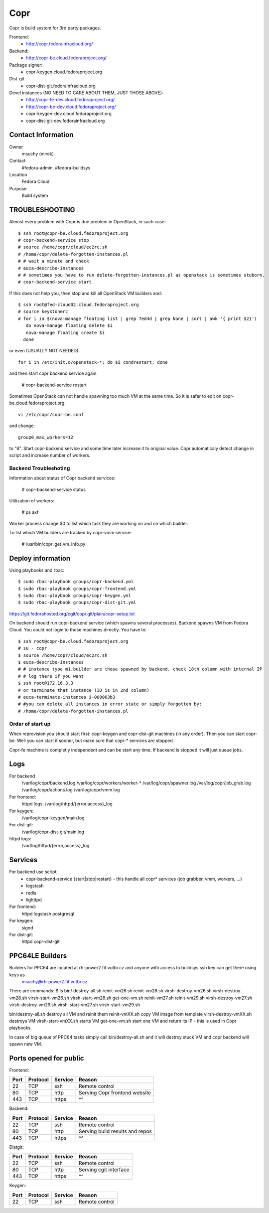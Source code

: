 .. title: Copr
.. slug: infra-copr
.. date: 2015-01-13
.. taxonomy: Contributors/Infrastructure

====
Copr
====

Copr is build system for 3rd party packages.

Frontend:
  - http://copr.fedorainfracloud.org/
Backend:
  - http://copr-be.cloud.fedoraproject.org/
Package signer:
  - copr-keygen.cloud.fedoraproject.org
Dist-git
  - copr-dist-git.fedorainfracloud.org

Devel instances (NO NEED TO CARE ABOUT THEM, JUST THOSE ABOVE):
  - http://copr-fe-dev.cloud.fedoraproject.org/
  - http://copr-be-dev.cloud.fedoraproject.org/
  - copr-keygen-dev.cloud.fedoraproject.org
  - copr-dist-git-dev.fedorainfracloud.org

Contact Information
====================
Owner
	 msuchy (mirek)
Contact
	 #fedora-admin, #fedora-buildsys
Location
	 Fedora Cloud
Purpose
	 Build system

TROUBLESHOOTING
================

Almost every problem with Copr is due problem in OpenStack, in such case::

  $ ssh root@copr-be.cloud.fedoraproject.org
  # copr-backend-service stop
  # source /home/copr/cloud/ec2rc.sh
  # /home/copr/delete-forgotten-instances.pl
  # # wait a minute and check
  # euca-describe-instances
  # # sometimes you have to run delete-forgotten-instances.pl as openstack is sometimes stuborn.
  # copr-backend-service start

If this does not help you, then stop and kill all OpenStack VM builders and::

     $ ssh root@fed-cloud02.cloud.fedoraproject.org
     # source keystonerc
     # for i in $(nova-manage floating list | grep 7ed4d | grep None | sort | awk '{ print $2}')
        do nova-manage floating delete $i
        nova-manage floating create $i
       done
   
or even (USUALLY NOT NEEDED)::

  for i in /etc/init.d/openstack-*; do $i condrestart; done
 
and then start copr backend service again.

      # copr-backend-service restart

Sometimes OpenStack can not handle spawning too much VM at the same time.
So it is safer to edit on copr-be.cloud.fedoraproject.org::

      vi /etc/copr/copr-be.conf
 
and change::

      group0_max_workers=12
 
to "6". Start copr-backend service and some time later increase it to
original value. Copr automaticaly detect change in script and increase
number of workers.

Backend Troubleshoting
----------------------

Information about status of Copr backend services:

    # copr-backend-service status


Utilization of workers:

    # ps axf

Worker process change $0 to list which task they are working on and on which builder.

To list which VM builders are tracked by copr-vmm service:

	# /usr/bin/copr_get_vm_info.py


Deploy information
==================

Using playbooks and rbac::

    $ sudo rbac-playbook groups/copr-backend.yml
    $ sudo rbac-playbook groups/copr-frontend.yml
    $ sudo rbac-playbook groups/copr-keygen.yml
    $ sudo rbac-playbook groups/copr-dist-git.yml

https://git.fedorahosted.org/cgit/copr.git/plain/copr-setup.txt

On backend should run copr-backend service (which spawns several processes).
Backend spawns VM from Fedora Cloud. You could not login to those machines directly.
You have to::

   $ ssh root@copr-be.cloud.fedoraproject.org
   # su - copr
   $ source /home/copr/cloud/ec2rc.sh
   $ euca-describe-instances
   # # instance type m1.builder are those spawned by backend, check 18th column with internal IP
   # # log there if you want
   $ ssh root@172.16.3.3
   # or terminate that instance (ID is in 2nd column)
   # euca-terminate-instances i-000003b3
   # #you can delete all instances in error state or simply forgotten by:
   # /home/copr/delete-forgotten-instances.pl

Order of start up
-----------------

When reprovision you should start first: copr-keygen and copr-dist-git machines (in any order).
Then you can start copr-be. Well you can start it sooner, but make sure that copr-* services are stopped.

Copr-fe machine is completly independent and can be start any time. If backend is stopped it will just queue jobs.

Logs
====
   
For backend
  /var/log/copr/backend.log /var/log/copr/workers/worker-*
  /var/log/copr/spawner.log /var/log/copr/job_grab.log
  /var/log/copr/actions.log /var/log/copr/vmm.log
   
For frontend:
  httpd logs: /var/log/httpd/{error,access}_log
 
For keygen:
  /var/log/copr-keygen/main.log

For dist-git:
  /var/log/copr-dist-git/main.log

httpd logs: 
  /var/log/httpd/{error,access}_log

Services
========

For backend use script:
 - copr-backend-service {start|stop|restart}
   -  this handle all copr* services (job grabber, vmm, workers, ...)
 - logstash
 - redis
 - lighttpd

For frontend:
  httpd
  logstash
  postgresql

For keygen:
  signd

For dist-git:
  httpd
  copr-dist-git

PPC64LE Builders
================

Builders for PPC64 are located at rh-power2.fit.vutbr.cz and anyone with access to buildsys ssh key can get there using keys as
  msuchy@rh-power2.fit.vutbr.cz

There are commands:
$ ls bin/
destroy-all.sh  reinit-vm26.sh  reinit-vm28.sh  virsh-destroy-vm26.sh  virsh-destroy-vm28.sh  virsh-start-vm26.sh  virsh-start-vm28.sh
get-one-vm.sh   reinit-vm27.sh  reinit-vm29.sh  virsh-destroy-vm27.sh  virsh-destroy-vm29.sh  virsh-start-vm27.sh  virsh-start-vm29.sh

bin/destroy-all.sh destroy all VM and reinit them
reinit-vmXX.sh  copy VM image from template
virsh-destroy-vmXX.sh  destroys VM
virsh-start-vmXX.sh starts VM
get-one-vm.sh  start one VM and return its IP - this is used in Copr playbooks.

In case of big queue of PPC64 tasks simply call bin/destroy-all.sh and it will destroy stuck VM and copr backend will spawn new VM.


Ports opened for public
=======================

Frontend:

+------+----------+---------+---------------------------------+
| Port | Protocol | Service | Reason                          |
+======+==========+=========+=================================+
| 22   | TCP      | ssh     | Remote control                  |
+------+----------+---------+---------------------------------+
| 80   | TCP      | http    | Serving Copr frontend website   |
+------+----------+---------+---------------------------------+
| 443  | TCP      | https   | ^^                              |
+------+----------+---------+---------------------------------+

Backend:

+------+----------+---------+---------------------------------+
| Port | Protocol | Service | Reason                          |
+======+==========+=========+=================================+
| 22   | TCP      | ssh     | Remote control                  |
+------+----------+---------+---------------------------------+
| 80   | TCP      | http    | Serving build results and repos |
+------+----------+---------+---------------------------------+
| 443  | TCP      | https   | ^^                              |
+------+----------+---------+---------------------------------+

Distgit:

+------+----------+---------+---------------------------------+
| Port | Protocol | Service | Reason                          |
+======+==========+=========+=================================+
| 22   | TCP      | ssh     | Remote control                  |
+------+----------+---------+---------------------------------+
| 80   | TCP      | http    | Serving cgit interface          |
+------+----------+---------+---------------------------------+
| 443  | TCP      | https   | ^^                              |
+------+----------+---------+---------------------------------+

Keygen:

+------+----------+---------+---------------------------------+
| Port | Protocol | Service | Reason                          |
+======+==========+=========+=================================+
| 22   | TCP      | ssh     | Remote control                  |
+------+----------+---------+---------------------------------+
